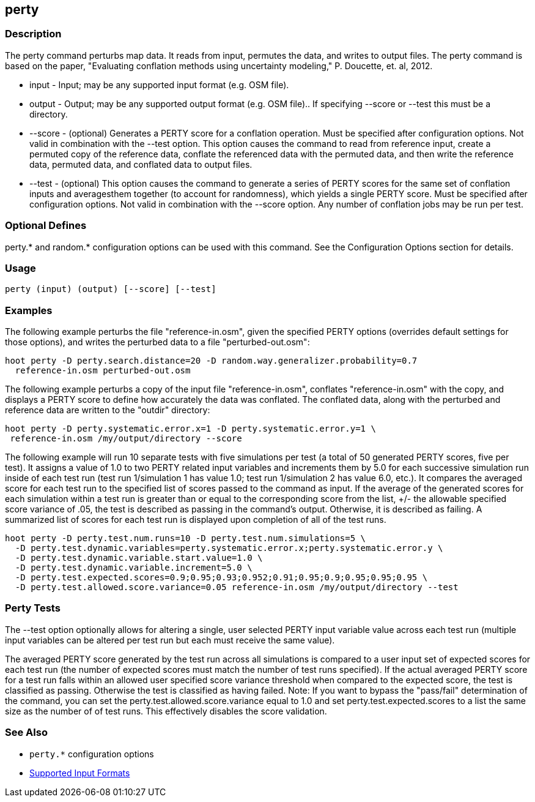 [[perty]]
== perty

=== Description

The +perty+ command perturbs map data.  It reads from input, permutes the data, and writes to output files. The +perty+ command is
based on the paper, "Evaluating conflation methods using uncertainty modeling," P. Doucette, et. al, 2012.

* +input+   - Input; may be any supported input format (e.g. OSM file).
* +output+  - Output; may be any supported output format (e.g. OSM file).. If specifying --score or --test this must be a directory.
* +--score+ - (optional) Generates a PERTY score for a conflation operation.  Must be specified after configuration options.  Not
              valid in combination with the --test option.  This option causes the command to read from reference input, create
              a permuted copy of the reference data, conflate the referenced data with the permuted data, and then write the reference
              data, permuted data, and conflated data to output files.
* +--test+  - (optional) This option causes the command to generate a series of PERTY scores for the same set of conflation inputs
              and averagesthem together (to account for randomness), which yields a single PERTY score.  Must be specified after
              configuration options.  Not valid in combination with the --score option.  Any number of conflation jobs may be run per test.

=== Optional Defines

perty.* and random.* configuration options can be used with this command.  See the Configuration Options section for details.

=== Usage

--------------------------------------
perty (input) (output) [--score] [--test]
--------------------------------------

=== Examples

The following example perturbs the file "reference-in.osm", given the specified PERTY options (overrides default settings for
those options), and writes the perturbed data to a file "perturbed-out.osm":

--------------------------------------
hoot perty -D perty.search.distance=20 -D random.way.generalizer.probability=0.7
  reference-in.osm perturbed-out.osm
--------------------------------------

The following example perturbs a copy of the input file "reference-in.osm", conflates "reference-in.osm" with the copy, and  displays a
PERTY score to define how accurately the data was conflated.  The conflated data, along with the perturbed and reference data are written
to the "outdir" directory:

--------------------------------------
hoot perty -D perty.systematic.error.x=1 -D perty.systematic.error.y=1 \
 reference-in.osm /my/output/directory --score
--------------------------------------

The following example will run 10 separate tests with five simulations per test (a total of 50 generated PERTY scores, five per test).
It assigns a value of 1.0 to two PERTY related input variables and increments them by 5.0 for each successive simulation run inside
of each test run (test run 1/simulation 1 has value 1.0; test run 1/simulation 2 has value 6.0, etc.).  It compares the averaged
score for each test run to the specified list of scores passed to the command as input.  If the average of the generated scores
for each simulation within a test run is greater than or equal to the corresponding score from the list, +/- the allowable specified
score variance of .05, the test is described as passing in the command's output.  Otherwise, it is described as failing.  A
summarized list of scores for each test run is displayed upon completion of all of the test runs.

--------------------------------------
hoot perty -D perty.test.num.runs=10 -D perty.test.num.simulations=5 \
  -D perty.test.dynamic.variables=perty.systematic.error.x;perty.systematic.error.y \
  -D perty.test.dynamic.variable.start.value=1.0 \
  -D perty.test.dynamic.variable.increment=5.0 \
  -D perty.test.expected.scores=0.9;0.95;0.93;0.952;0.91;0.95;0.9;0.95;0.95;0.95 \
  -D perty.test.allowed.score.variance=0.05 reference-in.osm /my/output/directory --test
--------------------------------------

=== Perty Tests

The --test option optionally allows for altering a single, user selected PERTY input variable value across each test run (multiple
input variables can be altered per test run but each must receive the same value).

The averaged PERTY score generated by the test run across all simulations is compared to a user input set of expected scores for
each test run (the number of expected scores must match the number of test runs specified). If the actual averaged PERTY score for a
test run falls within an allowed user specified score variance threshold when compared to the expected score, the test is classified
as passing.  Otherwise the test is classified as having failed.  Note: If you want to bypass the "pass/fail" determination of the
command, you can set the +perty.test.allowed.score.variance+ equal to 1.0 and set +perty.test.expected.scores+ to a list the same
size as the number of of test runs.  This effectively disables the score validation.

=== See Also

* `perty.*` configuration options
* https://github.com/ngageoint/hootenanny/blob/master/docs/user/SupportedDataFormats.asciidoc#applying-changes-1[Supported Input Formats]

